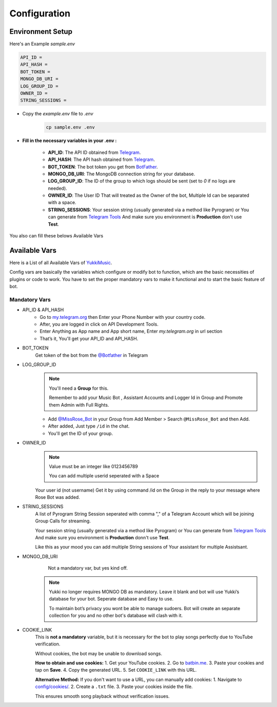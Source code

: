 Configuration
=============

Environment Setup
-----------------
  
Here's an Example `sample.env`

.. code-block:: bash
  
   API_ID = 
   API_HASH = 
   BOT_TOKEN = 
   MONGO_DB_URI = 
   LOG_GROUP_ID = 
   OWNER_ID = 
   STRING_SESSIONS = 
  
- Copy the `example.env` file to `.env`
   .. code-block:: bash

      cp sample.env .env


- **Fill in the necessary variables in your .env :**

   - **API_ID**: The API ID obtained from `Telegram <https://my.telegram.org/auth>`_.
   - **API_HASH**: The API hash obtained from `Telegram <https://my.telegram.org/auth>`_.
   - **BOT_TOKEN**: The bot token you get from `BotFather <https://core.telegram.org/bots#botfather>`_.
   - **MONGO_DB_URI**: The MongoDB connection string for your database.
   - **LOG_GROUP_ID**: The ID of the group to which logs should be sent (set to `0` if no logs are needed).
   - **OWNER_ID**: The  User ID That will treated as the Owner of the bot, Multiple Id can be separated with a space.
   - **STRING_SESSIONS**: Your session string (usually generated via a method like Pyrogram) or You can generate from `Telegram Tools <https://telegram.tools/session-string-generator#pyrogram>`_ And make sure you environment is **Production** don't use **Test**.

You also can fill these belows Available Vars 

Available Vars
--------------

Here is a List of all Available Vars of `YukkiMusic <https://github.com/TheTeamVivek/YukkiMusic>`_.

Config vars are basically the variables which configure or modify bot to function, which are the basic necessities of plugins or code to work. You have to set the proper mandatory vars to make it functional and to start the basic feature of bot.

Mandatory Vars
^^^^^^^^^^^^^^

- API_ID & API_HASH
   - Go to `my.telegram.org <https://my.telegram.org/auth>`_ then Enter your Phone Number with your country code.

   - After, you are logged in click on API Development Tools.

   - Enter Anything as App name and App short name, Enter `my.telegram.org` in url section

   - That’s it, You'll get your API_ID and API_HASH.

- BOT_TOKEN
   Get token of the bot from the `@Botfather <https://t.me/Botfather>`_ in Telegram

- LOG_GROUP_ID
   .. note::

      You'll need a **Group** for this. 

      Remember to add your Music Bot , Assistant Accounts and Logger Id in Group and Promote them Admin with Full Rights.
   - Add `@MissRose_Bot <https://t.me/MissRose_Bot>`_ in your Group from Add Member > Search ``@MissRose_Bot`` and then Add.

   - After added, Just type ``/id`` in the chat.

   - You'll get the ID of your group.

- OWNER_ID
   .. note::

      Value must be an integer like 0123456789

      You can add multiple userid seperated with a Space

      .. code-block:: bash
         :caption: Example of Multiple Userid

          OWNER_ID = 1234567890 2345617890 8790654321 6578012347

   Your user id (not username) Get it by using command /id on the Group in the reply to your message where Rose Bot was added.

- STRING_SESSIONS
   A list of Pyrogram String Session seperated with comma "," of a Telegram Account which will be joining Group Calls for streaming.

   Your session string (usually generated via a method like Pyrogram) or You can generate from `Telegram Tools <https://telegram.tools/session-string-generator#pyrogram>`_ And make sure you environment is **Production** donn't use **Test**.

   .. code-block:: bash
         :caption: Example of Multiple String Sessions

          STRING_SESSIONS = string1,  string2, string3,  string4

   Like this as your mood you can add multiple String sessions of Your assistant for multiple Assistsant.

- MONGO_DB_URI
       Not a mandatory var, but yes kind off.
   .. note::

      Yukki no longer requires MONGO DB as mandatory. Leave it blank and bot will use Yukki’s database for your bot. Seperate database and Easy to use.

      To maintain bot’s privacy you wont be able to manage sudoers.  Bot will create an separate collection for you and no other bot's database will clash with it.

- COOKIE_LINK
   This is **not a mandatory** variable, but it is necessary for the bot to play songs perfectly due to YouTube verification.  

   Without cookies, the bot may be unable to download songs.  

   **How to obtain and use cookies:**  
   1. Get your YouTube cookies.  
   2. Go to `batbin.me <https://batbin.me>`_.
   3. Paste your cookies and tap on **Save**.  
   4. Copy the generated URL.  
   5. Set ``COOKIE_LINK`` with this URL.  

   **Alternative Method:**  
   If you don't want to use a URL, you can manually add cookies:  
   1. Navigate to `config/cookies/ <https://github.com/TheTeamVivek/YukkiMusic/tree/dev/config/cookies>`_.  
   2. Create a ``.txt`` file.  
   3. Paste your cookies inside the file.  

   This ensures smooth song playback without verification issues.  
